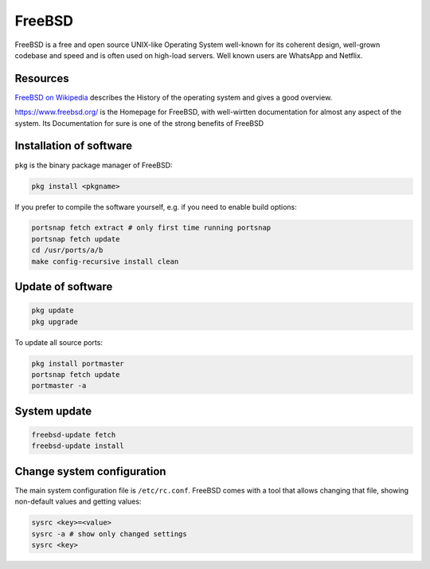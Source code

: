 FreeBSD
#######

FreeBSD is a free and open source UNIX-like Operating System well-known for its coherent design, well-grown codebase and speed and is often used on high-load servers. Well known users are WhatsApp and Netflix.

Resources
---------

`FreeBSD on Wikipedia <https://en.wikipedia.org/wiki/FreeBSD>`_ describes the History of the operating system and gives a good overview.

https://www.freebsd.org/ is the Homepage for FreeBSD, with well-wirtten documentation for almost any aspect of the system. Its Documentation for sure is one of the strong benefits of FreeBSD

Installation of software
------------------------

``pkg`` is the binary package manager of FreeBSD:

.. code-block:: bash

   pkg install <pkgname>


If you prefer to compile the software yourself, e.g. if you need to enable build options:

.. code-block:: bash

   portsnap fetch extract # only first time running portsnap
   portsnap fetch update
   cd /usr/ports/a/b
   make config-recursive install clean


Update of software
------------------

.. code-block:: bash

   pkg update
   pkg upgrade


To update all source ports:

.. code-block:: bash

   pkg install portmaster
   portsnap fetch update
   portmaster -a


System update
-------------

.. code-block:: bash

   freebsd-update fetch
   freebsd-update install


Change system configuration
---------------------------


The main system configuration file is ``/etc/rc.conf``. FreeBSD comes with a tool that allows changing that file, showing non-default values and getting values:

.. code-block:: bash

   sysrc <key>=<value>
   sysrc -a # show only changed settings
   sysrc <key>
